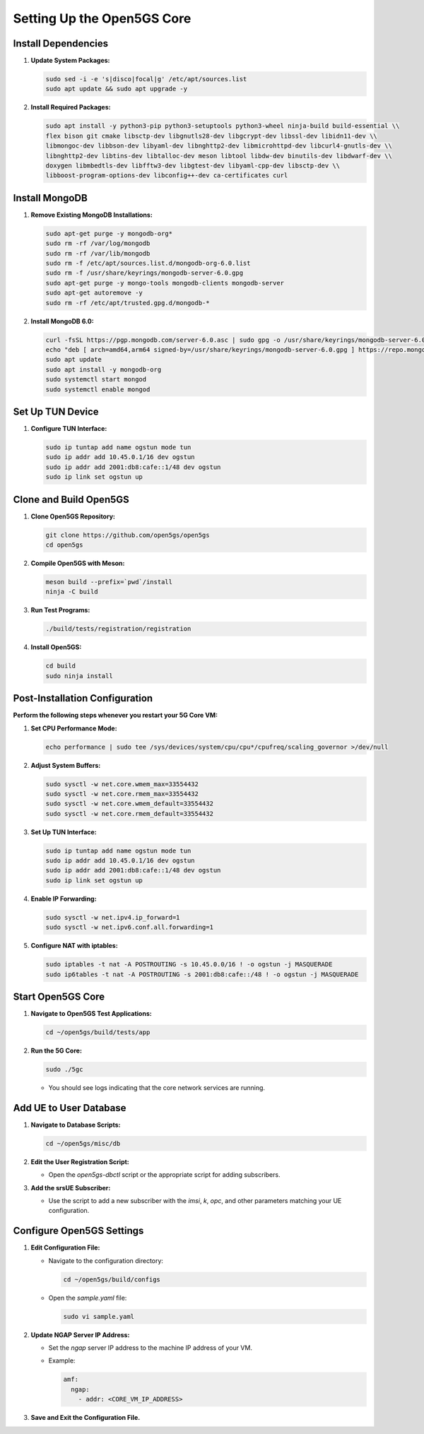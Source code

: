 Setting Up the Open5GS Core
===========================

Install Dependencies
--------------------

1. **Update System Packages:**

   .. code-block:: bash

      sudo sed -i -e 's|disco|focal|g' /etc/apt/sources.list
      sudo apt update && sudo apt upgrade -y

2. **Install Required Packages:**

   .. code-block:: bash

      sudo apt install -y python3-pip python3-setuptools python3-wheel ninja-build build-essential \\
      flex bison git cmake libsctp-dev libgnutls28-dev libgcrypt-dev libssl-dev libidn11-dev \\
      libmongoc-dev libbson-dev libyaml-dev libnghttp2-dev libmicrohttpd-dev libcurl4-gnutls-dev \\
      libnghttp2-dev libtins-dev libtalloc-dev meson libtool libdw-dev binutils-dev libdwarf-dev \\
      doxygen libmbedtls-dev libfftw3-dev libgtest-dev libyaml-cpp-dev libsctp-dev \\
      libboost-program-options-dev libconfig++-dev ca-certificates curl

Install MongoDB
---------------

1. **Remove Existing MongoDB Installations:**

   .. code-block:: bash

      sudo apt-get purge -y mongodb-org*
      sudo rm -rf /var/log/mongodb
      sudo rm -rf /var/lib/mongodb
      sudo rm -f /etc/apt/sources.list.d/mongodb-org-6.0.list
      sudo rm -f /usr/share/keyrings/mongodb-server-6.0.gpg
      sudo apt-get purge -y mongo-tools mongodb-clients mongodb-server
      sudo apt-get autoremove -y
      sudo rm -rf /etc/apt/trusted.gpg.d/mongodb-*

2. **Install MongoDB 6.0:**

   .. code-block:: bash

      curl -fsSL https://pgp.mongodb.com/server-6.0.asc | sudo gpg -o /usr/share/keyrings/mongodb-server-6.0.gpg --dearmor
      echo "deb [ arch=amd64,arm64 signed-by=/usr/share/keyrings/mongodb-server-6.0.gpg ] https://repo.mongodb.org/apt/ubuntu focal/mongodb-org/6.0 multiverse" | sudo tee /etc/apt/sources.list.d/mongodb-org-6.0.list
      sudo apt update
      sudo apt install -y mongodb-org
      sudo systemctl start mongod
      sudo systemctl enable mongod

Set Up TUN Device
-----------------

1. **Configure TUN Interface:**

   .. code-block:: bash

      sudo ip tuntap add name ogstun mode tun
      sudo ip addr add 10.45.0.1/16 dev ogstun
      sudo ip addr add 2001:db8:cafe::1/48 dev ogstun
      sudo ip link set ogstun up

Clone and Build Open5GS
-----------------------

1. **Clone Open5GS Repository:**

   .. code-block:: bash

      git clone https://github.com/open5gs/open5gs
      cd open5gs

2. **Compile Open5GS with Meson:**

   .. code-block:: bash

      meson build --prefix=`pwd`/install
      ninja -C build

3. **Run Test Programs:**

   .. code-block:: bash

      ./build/tests/registration/registration

4. **Install Open5GS:**

   .. code-block:: bash

      cd build
      sudo ninja install

Post-Installation Configuration
-------------------------------

**Perform the following steps whenever you restart your 5G Core VM:**

1. **Set CPU Performance Mode:**

   .. code-block:: bash

      echo performance | sudo tee /sys/devices/system/cpu/cpu*/cpufreq/scaling_governor >/dev/null

2. **Adjust System Buffers:**

   .. code-block:: bash

      sudo sysctl -w net.core.wmem_max=33554432
      sudo sysctl -w net.core.rmem_max=33554432
      sudo sysctl -w net.core.wmem_default=33554432
      sudo sysctl -w net.core.rmem_default=33554432

3. **Set Up TUN Interface:**

   .. code-block:: bash

      sudo ip tuntap add name ogstun mode tun
      sudo ip addr add 10.45.0.1/16 dev ogstun
      sudo ip addr add 2001:db8:cafe::1/48 dev ogstun
      sudo ip link set ogstun up

4. **Enable IP Forwarding:**

   .. code-block:: bash

      sudo sysctl -w net.ipv4.ip_forward=1
      sudo sysctl -w net.ipv6.conf.all.forwarding=1

5. **Configure NAT with iptables:**

   .. code-block:: bash

      sudo iptables -t nat -A POSTROUTING -s 10.45.0.0/16 ! -o ogstun -j MASQUERADE
      sudo ip6tables -t nat -A POSTROUTING -s 2001:db8:cafe::/48 ! -o ogstun -j MASQUERADE

Start Open5GS Core
------------------

1. **Navigate to Open5GS Test Applications:**

   .. code-block:: bash

      cd ~/open5gs/build/tests/app

2. **Run the 5G Core:**

   .. code-block:: bash

      sudo ./5gc

   - You should see logs indicating that the core network services are running.

Add UE to User Database
-----------------------

1. **Navigate to Database Scripts:**

   .. code-block:: bash

      cd ~/open5gs/misc/db

2. **Edit the User Registration Script:**

   - Open the `open5gs-dbctl` script or the appropriate script for adding subscribers.

3. **Add the srsUE Subscriber:**

   - Use the script to add a new subscriber with the `imsi`, `k`, `opc`, and other parameters matching your UE configuration.

Configure Open5GS Settings
--------------------------

1. **Edit Configuration File:**

   - Navigate to the configuration directory:

     .. code-block:: bash

        cd ~/open5gs/build/configs

   - Open the `sample.yaml` file:

     .. code-block:: bash

        sudo vi sample.yaml

2. **Update NGAP Server IP Address:**

   - Set the `ngap` server IP address to the machine IP address of your VM.

   - Example:

     .. code-block:: yaml

        amf:
          ngap:
            - addr: <CORE_VM_IP_ADDRESS>

3. **Save and Exit the Configuration File.**

